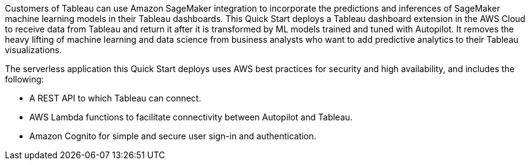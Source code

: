 // Replace the content in <>
// Briefly describe the software. Use consistent and clear branding. 
// Include the benefits of using the software on AWS, and provide details on usage scenarios.
Customers of Tableau can use Amazon SageMaker integration to incorporate the predictions and inferences of SageMaker machine learning models in their Tableau dashboards. This Quick Start deploys a Tableau dashboard extension in the AWS Cloud to receive data from Tableau and return it after it is transformed by ML models trained and tuned with Autopilot. It removes the heavy lifting of machine learning and data science from business analysts who want to add predictive analytics to their Tableau visualizations. 

The serverless application this Quick Start deploys uses AWS best practices for security and high availability, and includes the following:

* A REST API to which Tableau can connect.
* AWS Lambda functions to facilitate connectivity between Autopilot and Tableau.
* Amazon Cognito for simple and secure user sign-in and authentication.



